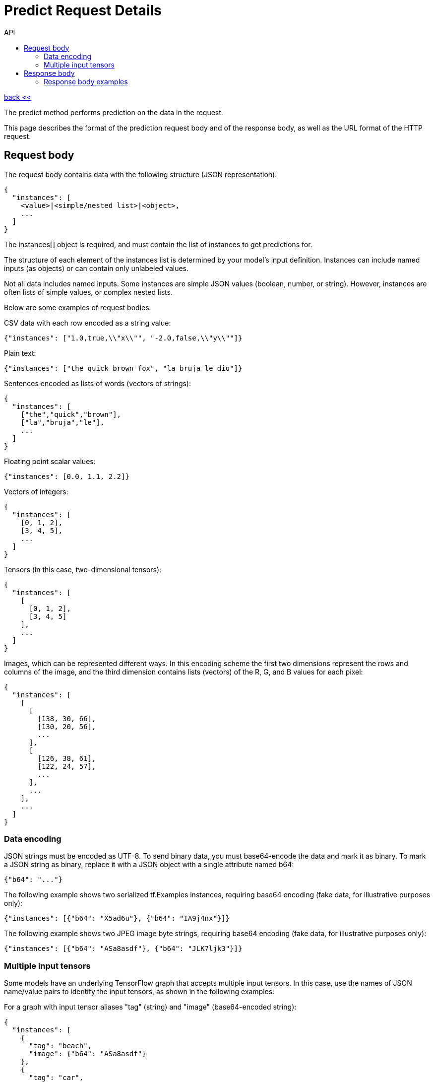 :toc2:
:toc-title: API

= Predict Request Details

link:../index.html[back <<] 

The predict method performs prediction on the data in the request.

This page describes the format of the prediction request body and of the response body,
 as well as the URL format of the HTTP request. 


== Request body

The request body contains data with the following structure (JSON representation):
----
{
  "instances": [
    <value>|<simple/nested list>|<object>,
    ...
  ]
}
----

The instances[] object is required, and must contain the list of instances to get predictions for.

The structure of each element of the instances list is determined by your model's input definition. 
Instances can include named inputs (as objects) or can contain only unlabeled values.

Not all data includes named inputs. Some instances are simple JSON values (boolean, number, or string).
 However, instances are often lists of simple values, or complex nested lists.

Below are some examples of request bodies.

CSV data with each row encoded as a string value:

`+{"instances": ["1.0,true,\\"x\\"", "-2.0,false,\\"y\\""]}+`

Plain text:
----
{"instances": ["the quick brown fox", "la bruja le dio"]}
----


Sentences encoded as lists of words (vectors of strings):
----
{
  "instances": [
    ["the","quick","brown"],
    ["la","bruja","le"],
    ...
  ]
}
----
Floating point scalar values:
----
{"instances": [0.0, 1.1, 2.2]}
----

Vectors of integers:
----
{
  "instances": [
    [0, 1, 2],
    [3, 4, 5],
    ...
  ]
}
----

Tensors (in this case, two-dimensional tensors):
----
{
  "instances": [
    [
      [0, 1, 2],
      [3, 4, 5]
    ],
    ...
  ]
}
----

Images, which can be represented different ways. 
In this encoding scheme the first two dimensions represent the rows and columns of the image, 
and the third dimension contains lists (vectors) of the R, G, and B values for each pixel:
----
{
  "instances": [
    [
      [
        [138, 30, 66],
        [130, 20, 56],
        ...
      ],
      [
        [126, 38, 61],
        [122, 24, 57],
        ...
      ],
      ...
    ],
    ...
  ]
}
----

=== Data encoding
JSON strings must be encoded as UTF-8. To send binary data, you must base64-encode the data and mark it as binary. 
To mark a JSON string as binary, replace it with a JSON object with a single attribute named b64:
----
{"b64": "..."} 
----
The following example shows two serialized tf.Examples instances, requiring base64 encoding
 (fake data, for illustrative purposes only):
----
{"instances": [{"b64": "X5ad6u"}, {"b64": "IA9j4nx"}]}
----

The following example shows two JPEG image byte strings, requiring base64 encoding 
(fake data, for illustrative purposes only):
----
{"instances": [{"b64": "ASa8asdf"}, {"b64": "JLK7ljk3"}]}
----

=== Multiple input tensors
Some models have an underlying TensorFlow graph that accepts multiple input tensors. 
In this case, use the names of JSON name/value pairs to identify the input tensors, 
as shown in the following examples:

For a graph with input tensor aliases "tag" (string) and "image" (base64-encoded string):
----
{
  "instances": [
    {
      "tag": "beach",
      "image": {"b64": "ASa8asdf"}
    },
    {
      "tag": "car",
      "image": {"b64": "JLK7ljk3"}
    }
  ]
}
----

For a graph with input tensor aliases "tag" (string) and "image" (3-dimensional array of 8-bit ints):
----
{
  "instances": [
    {
      "tag": "beach",
      "image": [
        [
          [138, 30, 66],
          [130, 20, 56],
          ...
        ],
        [
          [126, 38, 61],
          [122, 24, 57],
          ...
        ],
        ...
      ]
    },
    {
      "tag": "car",
      "image": [
        [
          [255, 0, 102],
          [255, 0, 97],
          ...
        ],
        [
          [254, 1, 101],
          [254, 2, 93],
          ...
        ],
        ...
      ]
    },
    ...
  ]
}
----

== Response body
Responses are very similar to requests.

If the call is successful, the response body contains one prediction entry per instance in the request body,
 given in the same order:
----
{
  "predictions": [
    {
      object
    }
  ]
}
----

If prediction fails for any instance, the response body contains no predictions. 
Instead, it contains a single error entry:
----
{
  "error": string
}
----
The predictions[] object contains the list of predictions, one for each instance in the request.

On error, the error string contains a message describing the problem. 
The error is returned instead of a prediction list if an error occurred while processing any instance.

Even though there is one prediction per instance, the format of a prediction is not directly 
related to the format of an instance. Predictions take whatever format is specified in the outputs 
collection defined in the model. The collection of predictions is returned in a JSON list. 
Each member of the list can be a simple value, a list, or a JSON object of any complexity. 
If your model has more than one output tensor, each prediction will be a JSON object containing 
a name/value pair for each output. The names identify the output aliases in the graph.

=== Response body examples
The following examples show some possible responses:

A simple set of predictions for three input instances, where each prediction is an integer value:
----
{"predictions": [5, 4, 3]}
----
A more complex set of predictions, each containing two named values that correspond to output tensors, named label and scores respectively. The value of label is the predicted category ("car" or "beach") and scores contains a list of probabilities for that instance across the possible categories.
----
{
  "predictions": [
    {
      "label": "beach",
      "scores": [0.1, 0.9]
    },
    {
      "label": "car",
      "scores": [0.75, 0.25]
    }
  ]
}
----
A response when there is an error processing an input instance:
----
{"error": "Divide by zero"}
----

